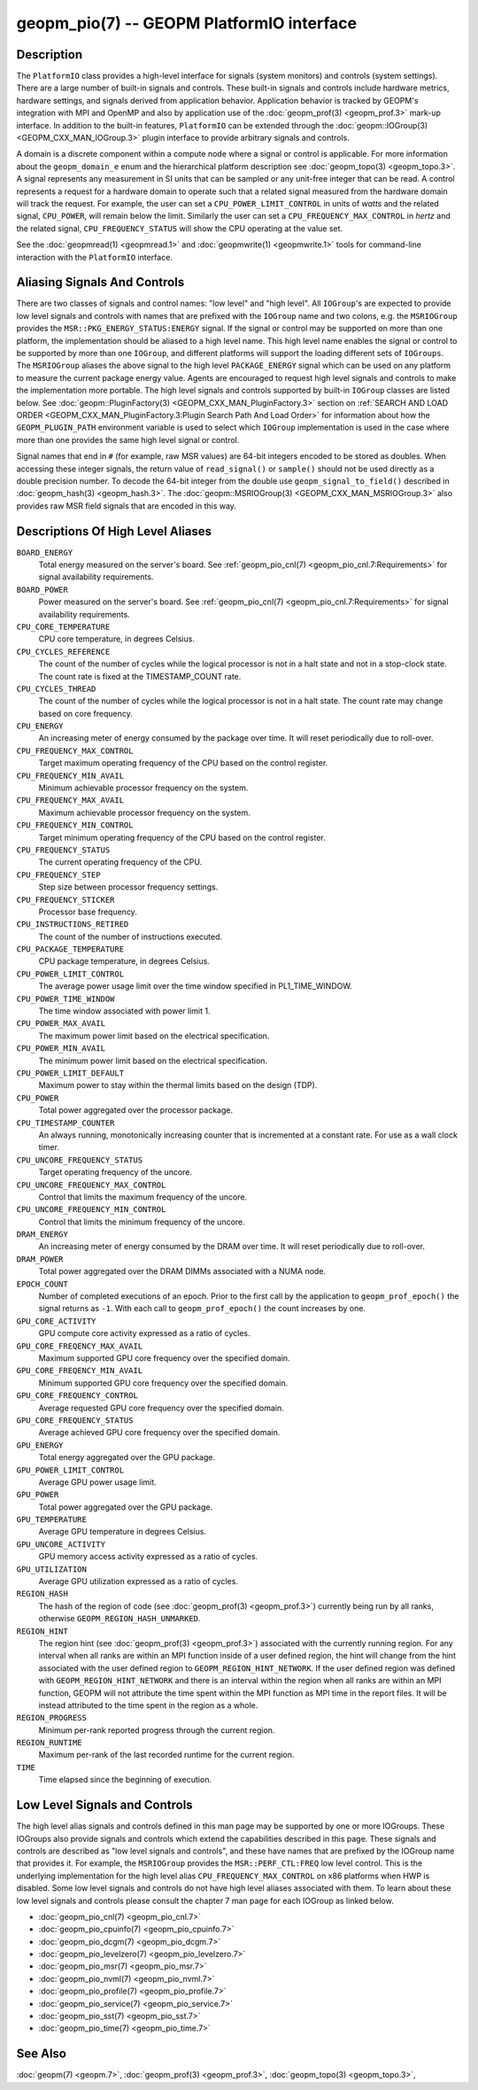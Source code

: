 
geopm_pio(7) -- GEOPM PlatformIO interface
==========================================

Description
-----------

The ``PlatformIO`` class provides a high-level interface for signals
(system monitors) and controls (system settings).  There are a large
number of built-in signals and controls.  These built-in signals and
controls include hardware metrics, hardware settings, and signals
derived from application behavior.  Application behavior is tracked by
GEOPM's integration with MPI and OpenMP and also by application use of
the :doc:`geopm_prof(3) <geopm_prof.3>` mark-up interface. In
addition to the built-in features, ``PlatformIO`` can be extended
through the :doc:`geopm::IOGroup(3) <GEOPM_CXX_MAN_IOGroup.3>` plugin
interface to provide arbitrary signals and controls.

A domain is a discrete component within a compute node where a signal
or control is applicable.  For more information about the
``geopm_domain_e`` enum and the hierarchical platform description see
:doc:`geopm_topo(3) <geopm_topo.3>`.  A
signal represents any measurement in SI units that can be sampled or
any unit-free integer that can be read.  A control represents a
request for a hardware domain to operate such that a related signal
measured from the hardware domain will track the request.  For
example, the user can set a ``CPU_POWER_LIMIT_CONTROL`` in units of
*watts* and the related signal, ``CPU_POWER``\ , will remain below
the limit.  Similarly the user can set a ``CPU_FREQUENCY_MAX_CONTROL`` in
*hertz* and the related signal, ``CPU_FREQUENCY_STATUS`` will show the
CPU operating at the value set.

See the :doc:`geopmread(1) <geopmread.1>` and :doc:`geopmwrite(1)
<geopmwrite.1>` tools for command-line interaction with the ``PlatformIO``
interface.

Aliasing Signals And Controls
-----------------------------

There are two classes of signals and control names: "low level" and
"high level".  All ``IOGroup``\ 's are expected to provide low level
signals and controls with names that are prefixed with the ``IOGroup``
name and two colons, e.g. the ``MSRIOGroup`` provides the
``MSR::PKG_ENERGY_STATUS:ENERGY`` signal.  If the signal or control may
be supported on more than one platform, the implementation should be
aliased to a high level name.  This high level name enables the signal
or control to be supported by more than one ``IOGroup``\ , and different
platforms will support the loading different sets of ``IOGroups``.  The
``MSRIOGroup`` aliases the above signal to the high level
``PACKAGE_ENERGY`` signal which can be used on any platform to measure
the current package energy value.  Agents are encouraged to request
high level signals and controls to make the implementation more
portable.  The high level signals and controls supported by built-in
``IOGroup`` classes are listed below.  See :doc:`geopm::PluginFactory(3)
<GEOPM_CXX_MAN_PluginFactory.3>` section on :ref:`SEARCH AND LOAD ORDER
<GEOPM_CXX_MAN_PluginFactory.3:Plugin Search Path And Load Order>` for
information about how the ``GEOPM_PLUGIN_PATH`` environment variable is used to
select which ``IOGroup`` implementation is used in the case where more than one
provides the same high level signal or control.

Signal names that end in ``#`` (for example, raw MSR values) are 64-bit
integers encoded to be stored as doubles.  When accessing these
integer signals, the return value of ``read_signal()`` or ``sample()``
should not be used directly as a double precision number.  To
decode the 64-bit integer from the double use
``geopm_signal_to_field()`` described in :doc:`geopm_hash(3) <geopm_hash.3>`.  The
:doc:`geopm::MSRIOGroup(3) <GEOPM_CXX_MAN_MSRIOGroup.3>` also provides raw MSR field signals that are
encoded in this way.


Descriptions Of High Level Aliases
----------------------------------

``BOARD_ENERGY``
    Total energy measured on the server's board. See :ref:`geopm_pio_cnl(7)
    <geopm_pio_cnl.7:Requirements>` for signal availability requirements.

``BOARD_POWER``
    Power measured on the server's board. See :ref:`geopm_pio_cnl(7)
    <geopm_pio_cnl.7:Requirements>` for signal availability requirements.

``CPU_CORE_TEMPERATURE``
    CPU core temperature, in degrees Celsius.

``CPU_CYCLES_REFERENCE``
    The count of the number of cycles while the logical processor is not in a
    halt state and not in a stop-clock state. The count rate is fixed at the
    TIMESTAMP_COUNT rate.

``CPU_CYCLES_THREAD``
    The count of the number of cycles while the logical processor is not in a
    halt state.  The count rate may change based on core frequency.

``CPU_ENERGY``
    An increasing meter of energy consumed by the package over time. It will
    reset periodically due to roll-over.

``CPU_FREQUENCY_MAX_CONTROL``
    Target maximum operating frequency of the CPU based on the control
    register.

``CPU_FREQUENCY_MIN_AVAIL``
    Minimum achievable processor frequency on the system.

``CPU_FREQUENCY_MAX_AVAIL``
    Maximum achievable processor frequency on the system.

``CPU_FREQUENCY_MIN_CONTROL``
    Target minimum operating frequency of the CPU based on the control
    register.

``CPU_FREQUENCY_STATUS``
    The current operating frequency of the CPU.

``CPU_FREQUENCY_STEP``
    Step size between processor frequency settings.

``CPU_FREQUENCY_STICKER``
    Processor base frequency.

``CPU_INSTRUCTIONS_RETIRED``
    The count of the number of instructions executed.

``CPU_PACKAGE_TEMPERATURE``
    CPU package temperature, in degrees Celsius.

``CPU_POWER_LIMIT_CONTROL``
    The average power usage limit over the time window specified in
    PL1_TIME_WINDOW.

``CPU_POWER_TIME_WINDOW``
    The time window associated with power limit 1.

``CPU_POWER_MAX_AVAIL``
    The maximum power limit based on the electrical specification.

``CPU_POWER_MIN_AVAIL``
    The minimum power limit based on the electrical specification.

``CPU_POWER_LIMIT_DEFAULT``
    Maximum power to stay within the thermal limits based on the design (TDP).

``CPU_POWER``
    Total power aggregated over the processor package.

``CPU_TIMESTAMP_COUNTER``
    An always running, monotonically increasing counter that is incremented at
    a constant rate. For use as a wall clock timer.

``CPU_UNCORE_FREQUENCY_STATUS``
    Target operating frequency of the uncore.

``CPU_UNCORE_FREQUENCY_MAX_CONTROL``
    Control that limits the maximum frequency of the uncore.

``CPU_UNCORE_FREQUENCY_MIN_CONTROL``
    Control that limits the minimum frequency of the uncore.

``DRAM_ENERGY``
    An increasing meter of energy consumed by the DRAM over time. It will reset
    periodically due to roll-over.

``DRAM_POWER``
    Total power aggregated over the DRAM DIMMs associated with a NUMA node.

``EPOCH_COUNT``
    Number of completed executions of an epoch.  Prior to the first call
    by the application to ``geopm_prof_epoch()`` the signal returns as ``-1``.
    With each call to ``geopm_prof_epoch()`` the count increases by one.

``GPU_CORE_ACTIVITY``
    GPU compute core activity expressed as a ratio of cycles.

``GPU_CORE_FREQENCY_MAX_AVAIL``
    Maximum supported GPU core frequency over the specified domain.

``GPU_CORE_FREQENCY_MIN_AVAIL``
    Minimum supported GPU core frequency over the specified domain.

``GPU_CORE_FREQUENCY_CONTROL``
    Average requested GPU core frequency over the specified domain.

``GPU_CORE_FREQUENCY_STATUS``
    Average achieved GPU core frequency over the specified domain.

``GPU_ENERGY``
    Total energy aggregated over the GPU package.

``GPU_POWER_LIMIT_CONTROL``
    Average GPU power usage limit.

``GPU_POWER``
    Total power aggregated over the GPU package.

``GPU_TEMPERATURE``
    Average GPU temperature in degrees Celsius.

``GPU_UNCORE_ACTIVITY``
    GPU memory access activity expressed as a ratio of cycles.

``GPU_UTILIZATION``
    Average GPU utilization expressed as a ratio of cycles.

``REGION_HASH``
    The hash of the region of code (see :doc:`geopm_prof(3) <geopm_prof.3>`\ ) currently being
    run by all ranks, otherwise ``GEOPM_REGION_HASH_UNMARKED``.

``REGION_HINT``
    The region hint (see :doc:`geopm_prof(3) <geopm_prof.3>`\ ) associated with the currently
    running region.  For any interval when all ranks are within an MPI
    function inside of a user defined region, the hint will change from the
    hint associated with the user defined region to ``GEOPM_REGION_HINT_NETWORK``.
    If the user defined region was defined with ``GEOPM_REGION_HINT_NETWORK`` and
    there is an interval within the region when all ranks are within an MPI
    function, GEOPM will not attribute the time spent within the MPI function as
    MPI time in the report files.  It will be instead attributed to the time
    spent in the region as a whole.

``REGION_PROGRESS``
    Minimum per-rank reported progress through the current region.

``REGION_RUNTIME``
    Maximum per-rank of the last recorded runtime for the current
    region.

``TIME``
    Time elapsed since the beginning of execution.


Low Level Signals and Controls
------------------------------

The high level alias signals and controls defined in this man page may be
supported by one or more IOGroups.  These IOGroups also provide signals and
controls which extend the capabilities described in this page.  These signals
and controls are described as "low level signals and controls", and these have
names that are prefixed by the IOGroup name that provides it.  For example, the
``MSRIOGroup`` provides the ``MSR::PERF_CTL:FREQ`` low level control.  This is
the underlying implementation for the high level alias
``CPU_FREQUENCY_MAX_CONTROL`` on x86 platforms when HWP is disabled.  Some low
level signals and controls do not have high level aliases associated with them.
To learn about these low level signals and controls please consult the chapter
7 man page for each IOGroup as linked below.

- :doc:`geopm_pio_cnl(7) <geopm_pio_cnl.7>`
- :doc:`geopm_pio_cpuinfo(7) <geopm_pio_cpuinfo.7>`
- :doc:`geopm_pio_dcgm(7) <geopm_pio_dcgm.7>`
- :doc:`geopm_pio_levelzero(7) <geopm_pio_levelzero.7>`
- :doc:`geopm_pio_msr(7) <geopm_pio_msr.7>`
- :doc:`geopm_pio_nvml(7) <geopm_pio_nvml.7>`
- :doc:`geopm_pio_profile(7) <geopm_pio_profile.7>`
- :doc:`geopm_pio_service(7) <geopm_pio_service.7>`
- :doc:`geopm_pio_sst(7) <geopm_pio_sst.7>`
- :doc:`geopm_pio_time(7) <geopm_pio_time.7>`


See Also
--------

:doc:`geopm(7) <geopm.7>`,
:doc:`geopm_prof(3) <geopm_prof.3>`,
:doc:`geopm_topo(3) <geopm_topo.3>`,
